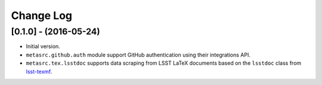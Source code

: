 ##########
Change Log
##########

[0.1.0] - (2016-05-24)
======================

- Initial version.
- ``metasrc.github.auth`` module support GitHub authentication using their integrations API.
- ``metasrc.tex.lsstdoc`` supports data scraping from LSST LaTeX documents based on the ``lsstdoc`` class from `lsst-texmf`_.

.. _lsst-texmf: https://lsst-texmf.lsst.io

